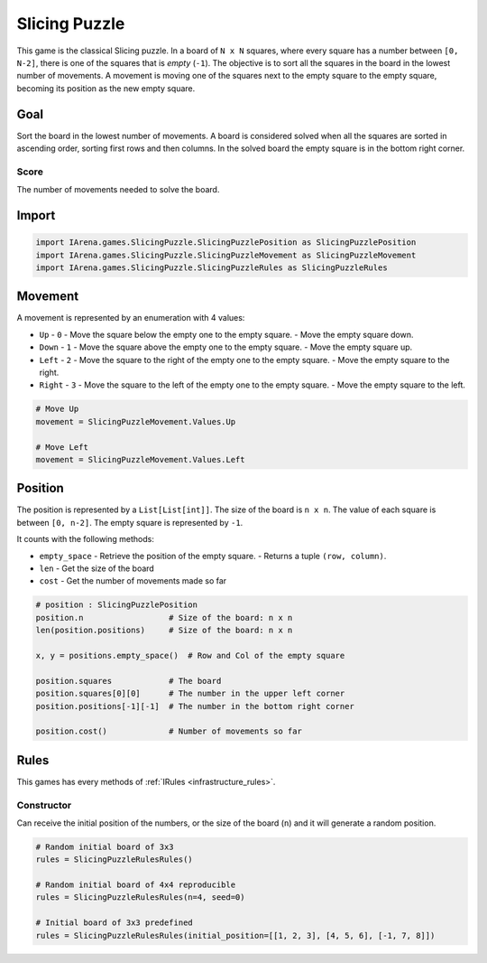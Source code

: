 .. _slicing_tutorial:

##############
Slicing Puzzle
##############

.. figure:: /resources/images/slicing.jpg

This game is the classical Slicing puzzle.
In a board of ``N x N`` squares, where every square has a number between ``[0, N-2]``, there is one of the squares that is *empty* (``-1``).
The objective is to sort all the squares in the board in the lowest number of movements.
A movement is moving one of the squares next to the empty square to the empty square, becoming its position as the new empty square.

====
Goal
====

Sort the board in the lowest number of movements.
A board is considered solved when all the squares are sorted in ascending order, sorting first rows and then columns.
In the solved board the empty square is in the bottom right corner.

-----
Score
-----

The number of movements needed to solve the board.


======
Import
======

.. code-block:: python

  import IArena.games.SlicingPuzzle.SlicingPuzzlePosition as SlicingPuzzlePosition
  import IArena.games.SlicingPuzzle.SlicingPuzzleMovement as SlicingPuzzleMovement
  import IArena.games.SlicingPuzzle.SlicingPuzzleRules as SlicingPuzzleRules


========
Movement
========

A movement is represented by an enumeration with 4 values:

- ``Up``
  - ``0``
  - Move the square below the empty one to the empty square.
  - Move the empty square down.
- ``Down``
  - ``1``
  - Move the square above the empty one to the empty square.
  - Move the empty square up.
- ``Left``
  - ``2``
  - Move the square to the right of the empty one to the empty square.
  - Move the empty square to the right.
- ``Right``
  - ``3``
  - Move the square to the left of the empty one to the empty square.
  - Move the empty square to the left.


.. code-block:: python

    # Move Up
    movement = SlicingPuzzleMovement.Values.Up

    # Move Left
    movement = SlicingPuzzleMovement.Values.Left


========
Position
========

The position is represented by a ``List[List[int]]``.
The size of the board is ``n x n``.
The value of each square is between ``[0, n-2]``.
The empty square is represented by ``-1``.

It counts with the following methods:

- ``empty_space``
  - Retrieve the position of the empty square.
  - Returns a tuple ``(row, column)``.
- ``len``
  - Get the size of the board
- ``cost``
  - Get the number of movements made so far

.. code-block:: python

  # position : SlicingPuzzlePosition
  position.n                  # Size of the board: n x n
  len(position.positions)     # Size of the board: n x n

  x, y = positions.empty_space()  # Row and Col of the empty square

  position.squares            # The board
  position.squares[0][0]      # The number in the upper left corner
  position.positions[-1][-1]  # The number in the bottom right corner

  position.cost()             # Number of movements so far


=====
Rules
=====

This games has every methods of :ref:`IRules <infrastructure_rules>`.


-----------
Constructor
-----------

Can receive the initial position of the numbers,
or the size of the board (``n``) and it will generate a random position.


.. code-block:: python

  # Random initial board of 3x3
  rules = SlicingPuzzleRulesRules()

  # Random initial board of 4x4 reproducible
  rules = SlicingPuzzleRulesRules(n=4, seed=0)

  # Initial board of 3x3 predefined
  rules = SlicingPuzzleRulesRules(initial_position=[[1, 2, 3], [4, 5, 6], [-1, 7, 8]])
